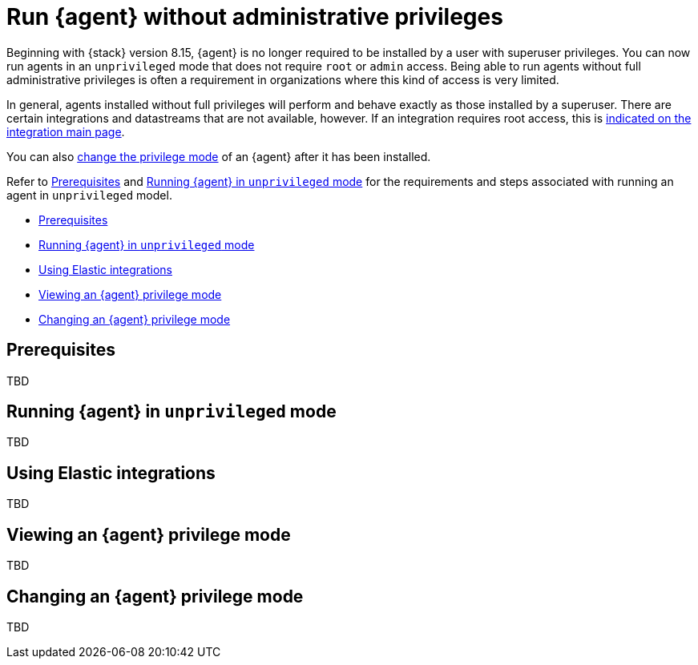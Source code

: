 [[elastic-agent-unprivileged]]
= Run {agent} without administrative privileges

Beginning with {stack} version 8.15, {agent} is no longer required to be installed by a user with superuser privileges. You can now run agents in an `unprivileged` mode that does not require `root` or `admin` access. Being able to run agents without full administrative privileges is often a requirement in organizations where this kind of access is very limited.

In general, agents installed without full privileges will perform and behave exactly as those installed by a superuser. There are certain integrations and datastreams that are not available, however. If an integration requires root access, this is <<unprivileged-integrations,indicated on the integration main page>>.

You can also <<unprivileged-change-mode,change the privilege mode>> of an {agent} after it has been installed.

Refer to <<unprivileged-prerequisites>> and <<unprivileged-running>> for the requirements and steps associated with running an agent in `unprivileged` model.

* <<unprivileged-prerequisites>>
* <<unprivileged-running>>
* <<unprivileged-integrations>>
* <<unprivileged-view-mode>>
* <<unprivileged-change-mode>>


[discrete]
[[unprivileged-prerequisites]]
== Prerequisites

TBD

[discrete]
[[unprivileged-running]]
== Running {agent} in `unprivileged` mode

TBD

[discrete]
[[unprivileged-integrations]]
== Using Elastic integrations

TBD

[discrete]
[[unprivileged-view-mode]]
== Viewing an {agent} privilege mode

TBD

[discrete]
[[unprivileged-change-mode]]
== Changing an {agent} privilege mode

TBD
